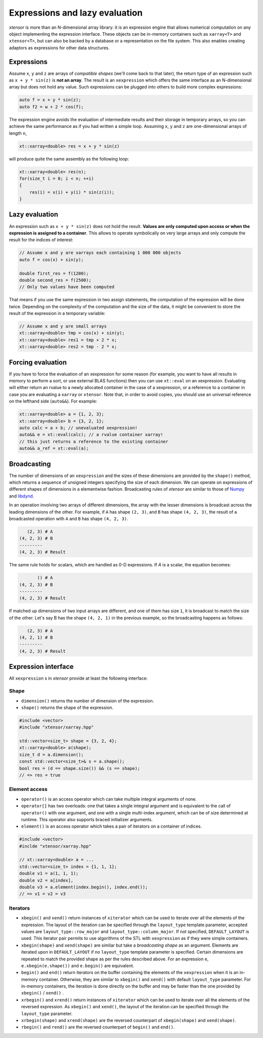 .. Copyright (c) 2016, Johan Mabille and Sylvain Corlay

   Distributed under the terms of the BSD 3-Clause License.

   The full license is in the file LICENSE, distributed with this software.

Expressions and lazy evaluation
===============================

`xtensor` is more than an N-dimensional array library: it is an expression engine that allows numerical computation on any object implementing the expression interface.
These objects can be in-memory containers such as ``xarray<T>`` and ``xtensor<T>``, but can also be backed by a database or a representation on the file system. This
also enables creating adaptors as expressions for other data structures.

Expressions
-----------

Assume ``x``, ``y`` and ``z`` are arrays of *compatible shapes* (we'll come back to that later), the return type of an expression such as ``x + y * sin(z)`` is **not an array**.
The result is an ``xexpression`` which offers the same interface as an N-dimensional array but does not hold any value. Such expressions can be plugged into others to build
more complex expressions:

.. code::

    auto f = x + y * sin(z);
    auto f2 = w + 2 * cos(f);

The expression engine avoids the evaluation of intermediate results and their storage in temporary arrays, so you can achieve the same performance as if you had written
a simple loop. Assuming ``x``, ``y`` and ``z`` are one-dimensional arrays of length ``n``, 

.. code::

    xt::xarray<double> res = x + y * sin(z)
   
will produce quite the same assembly as the following loop:

.. code::

    xt::xarray<double> res(n);
    for(size_t i = 0; i < n; ++i)
    {
        res(i) = x(i) + y(i) * sin(z(i));
    }

Lazy evaluation
---------------

An expression such as ``x + y * sin(z)`` does not hold the result. **Values are only computed upon access or when the expression is assigned to a container**. This
allows to operate symbolically on very large arrays and only compute the result for the indices of interest:

.. code::

    // Assume x and y are xarrays each containing 1 000 000 objects
    auto f = cos(x) + sin(y);

    double first_res = f(1200);
    double second_res = f(2500);
    // Only two values have been computed

That means if you use the same expression in two assign statements, the computation of the expression will be done twice. Depending on the complexity of the computation
and the size of the data, it might be convenient to store the result of the expression in a temporary variable:

.. code::

    // Assume x and y are small arrays
    xt::xarray<double> tmp = cos(x) + sin(y);
    xt::xarray<double> res1 = tmp + 2 * x;
    xt::xarray<double> res2 = tmp - 2 * x;

Forcing evaluation
------------------

If you have to force the evaluation of an xexpression for some reason (for example, you want to have all results in memory to perform a sort, or use external BLAS functions) then you can use ``xt::eval`` on an xexpression. 
Evaluating will either return an rvalue to a newly allocated container in the case of a xexpression, or a reference to a container in case you are evaluating a ``xarray`` or ``xtensor``. Note that, in order to avoid copies, you should use an universal reference on the lefthand side (``auto&&``). For example:

.. code::

    xt::xarray<double> a = {1, 2, 3};
    xt::xarray<double> b = {3, 2, 1};
    auto calc = a + b; // unevaluated xexpression!
    auto&& e = xt::eval(calc); // a rvalue container xarray!
    // this just returns a reference to the existing container
    auto&& a_ref = xt::eval(a);

Broadcasting
------------

The number of dimensions of an ``xexpression`` and the sizes of these dimensions are provided by the ``shape()`` method, which returns a sequence of unsigned integers
specifying the size of each dimension. We can operate on expressions of different shapes of dimensions in a elementwise fashion. Broadcasting rules of `xtensor` are
similar to those of Numpy_ and libdynd_.

In an operation involving two arrays of different dimensions, the array with the lesser dimensions is broadcast across the leading dimensions of the other.
For example, if ``A`` has shape ``(2, 3)``, and ``B`` has shape ``(4, 2, 3)``, the result of a broadcasted operation with ``A`` and ``B`` has shape ``(4, 2, 3)``.

.. code::

       (2, 3) # A
    (4, 2, 3) # B
    ---------
    (4, 2, 3) # Result

The same rule holds for scalars, which are handled as 0-D expressions. If `A` is a scalar, the equation becomes:

.. code::

           () # A
    (4, 2, 3) # B
    ---------
    (4, 2, 3) # Result

If matched up dimensions of two input arrays are different, and one of them has size ``1``, it is broadcast to match the size of the other. Let's say B has the shape ``(4, 2, 1)``
in the previous example, so the broadcasting happens as follows:

.. code::

       (2, 3) # A
    (4, 2, 1) # B
    ---------
    (4, 2, 3) # Result

Expression interface
--------------------

All ``xexpression`` s in `xtensor` provide at least the following interface:

Shape
~~~~~

- ``dimension()`` returns the number of dimension of the expression.
- ``shape()`` returns the shape of the expression.

.. code::

    #include <vector>
    #include "xtensor/xarray.hpp"

    std::vector<size_t> shape = {3, 2, 4};
    xt::xarray<double> a(shape);
    size_t d = a.dimension();
    const std::vector<size_t>& s = a.shape();
    bool res = (d == shape.size()) && (s == shape);
    // => res = true

Element access
~~~~~~~~~~~~~~

- ``operator()`` is an access operator which can take multiple integral arguments of none.
- ``operator[]`` has two overloads: one that takes a single integral argument and is equivalent to the call of ``operator()`` with one argument, and one with a single multi-index argument, which can be of size determined at runtime. This operator also supports braced initializer arguments.
- ``element()`` is an access operator which takes a pair of iterators on a container of indices.

.. code::

    #include <vector>
    #inclde "xtensor/xarray.hpp"

    // xt::xarray<double> a = ...
    std::vector<size_t> index = {1, 1, 1};
    double v1 = a(1, 1, 1);
    double v2 = a[index],
    double v3 = a.element(index.begin(), index.end());
    // => v1 = v2 = v3

Iterators
~~~~~~~~~

- ``xbegin()`` and ``xend()`` return instances of ``xiterator`` which can be used to iterate over all the elements of the expression. The layout of the iteration can be specified
  through the ``layout_type`` template parameter, accepted values are ``layout_type::row_major`` and ``layout_type::column_major``. If not specified, ``DEFAULT_LAYOUT`` is used.
  This iterator pair permits to use algorithms of the STL with ``xexpression`` as if they were simple containers.
- ``xbegin(shape)`` and ``xend(shape)`` are similar but take a *broadcasting shape* as an argument. Elements are iterated upon in ``DEFAULT_LAYOUT`` if no ``layout_type`` template
  parameter is specified. Certain dimensions are repeated to match the provided shape as per the rules described above. For an expression ``e``, ``e.xbegin(e.shape())`` and ``e.begin()``
  are equivalent.
- ``begin()`` and ``end()`` return iterators on the buffer containing the elements of the ``xexpression`` when it is an in-memory container. Otherwise, they are similar to ``xbegin()``
  and ``xend()`` with default ``layout_type`` parameter. For in-memory containers, the iteration is done directly on the buffer and may be faster than the one provided by
  ``xbegin()`` / ``xend()`` .
- ``xrbegin()`` and ``xrend()`` return instances of ``xiterator`` which can be used to iterate over all the elements of the reversed expression. As ``xbegin()`` and ``xend()``, the
  layout of the iteration can be specified through the ``layout_type`` parameter.
- ``xrbegin(shape)`` and ``xrend(shape)`` are the reversed counterpart of ``xbegin(shape)`` and ``xend(shape)``.
- ``rbegin()`` and ``rend()`` are the reversed counterpart of ``begin()`` and ``end()``.

.. _NumPy: http://www.numpy.org
.. _libdynd: http://libdynd.org
